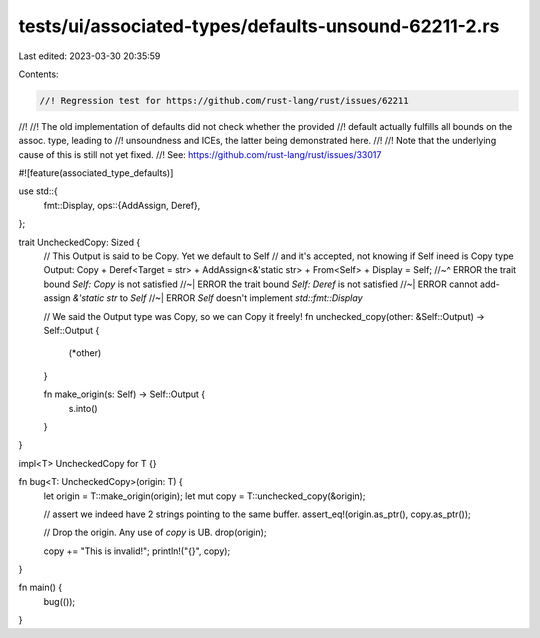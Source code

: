 tests/ui/associated-types/defaults-unsound-62211-2.rs
=====================================================

Last edited: 2023-03-30 20:35:59

Contents:

.. code-block:: rs

    //! Regression test for https://github.com/rust-lang/rust/issues/62211
//!
//! The old implementation of defaults did not check whether the provided
//! default actually fulfills all bounds on the assoc. type, leading to
//! unsoundness and ICEs, the latter being demonstrated here.
//!
//! Note that the underlying cause of this is still not yet fixed.
//! See: https://github.com/rust-lang/rust/issues/33017

#![feature(associated_type_defaults)]

use std::{
    fmt::Display,
    ops::{AddAssign, Deref},
};

trait UncheckedCopy: Sized {
    // This Output is said to be Copy. Yet we default to Self
    // and it's accepted, not knowing if Self ineed is Copy
    type Output: Copy + Deref<Target = str> + AddAssign<&'static str> + From<Self> + Display = Self;
    //~^ ERROR the trait bound `Self: Copy` is not satisfied
    //~| ERROR the trait bound `Self: Deref` is not satisfied
    //~| ERROR cannot add-assign `&'static str` to `Self`
    //~| ERROR `Self` doesn't implement `std::fmt::Display`

    // We said the Output type was Copy, so we can Copy it freely!
    fn unchecked_copy(other: &Self::Output) -> Self::Output {
        (*other)
    }

    fn make_origin(s: Self) -> Self::Output {
        s.into()
    }
}

impl<T> UncheckedCopy for T {}

fn bug<T: UncheckedCopy>(origin: T) {
    let origin = T::make_origin(origin);
    let mut copy = T::unchecked_copy(&origin);

    // assert we indeed have 2 strings pointing to the same buffer.
    assert_eq!(origin.as_ptr(), copy.as_ptr());

    // Drop the origin. Any use of `copy` is UB.
    drop(origin);

    copy += "This is invalid!";
    println!("{}", copy);
}

fn main() {
    bug(());
}


